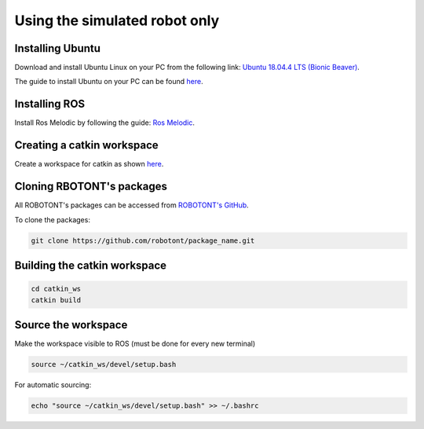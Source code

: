 ##############################
Using the simulated robot only
##############################

Installing Ubuntu
-----------------

Download and install Ubuntu Linux on your PC from the following link: `Ubuntu 18.04.4 LTS (Bionic Beaver) <http://releases.ubuntu.com/18.04.4/?_ga=2.170843936.1678816316.1594710587-1973467440.1591964081>`__.

The guide to install Ubuntu on your PC can be found `here <https://ubuntu.com/tutorials/install-ubuntu-desktop#1-overview>`__.

Installing ROS
--------------

Install Ros Melodic by following the guide: `Ros Melodic <http://wiki.ros.org/melodic/Installation/Ubuntu>`__.

Creating a catkin workspace
----------------------------

Create a workspace for catkin as shown `here <http://wiki.ros.org/catkin/Tutorials/create_a_workspace>`__.

Cloning RBOTONT's packages
--------------------------

All ROBOTONT's packages can be accessed from `ROBOTONT's GitHub <https://github.com/robotont>`__.

To clone the packages:

.. code-block:: bash
      
    git clone https://github.com/robotont/package_name.git

Building the catkin workspace
------------------------------

.. code-block:: bash
      
    cd catkin_ws
    catkin build

Source the workspace
--------------------

Make the workspace visible to ROS (must be done for every new terminal)

.. code-block:: bash

      source ~/catkin_ws/devel/setup.bash

For automatic sourcing:

.. code-block:: bash

      echo "source ~/catkin_ws/devel/setup.bash" >> ~/.bashrc



    



